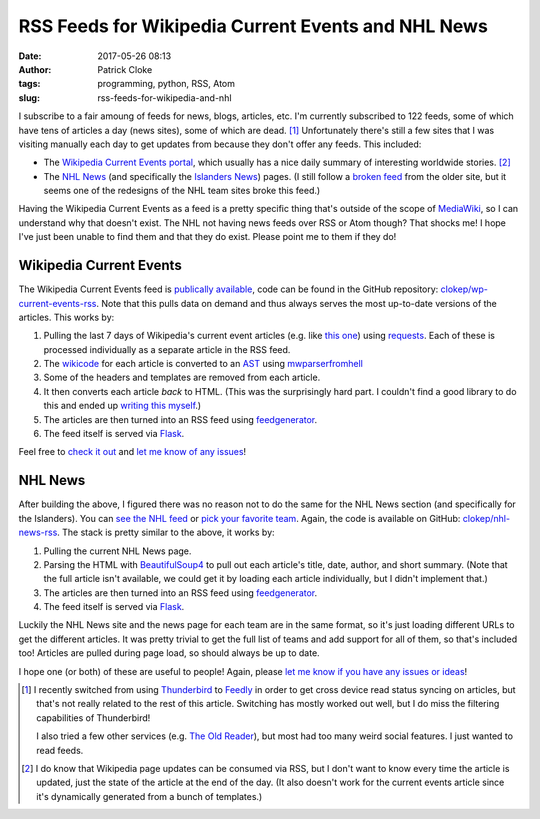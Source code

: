 RSS Feeds for Wikipedia Current Events and NHL News
###################################################
:date: 2017-05-26 08:13
:author: Patrick Cloke
:tags: programming, python, RSS, Atom
:slug: rss-feeds-for-wikipedia-and-nhl

I subscribe to a fair amoung of feeds for news, blogs, articles, etc. I'm
currently subscribed to 122 feeds, some of which have tens of articles a day
(news sites), some of which are dead. [#]_ Unfortunately there's still a few
sites that I was visiting manually each day to get updates from because they
don't offer any feeds. This included:

* The `Wikipedia Current Events portal`_, which usually has a nice daily summary
  of interesting worldwide stories. [#]_
* The `NHL News`_ (and specifically the `Islanders News`_) pages. (I still
  follow a `broken feed`_ from the older site, but it seems one of the redesigns
  of the NHL team sites broke this feed.)

Having the Wikipedia Current Events as a feed is a pretty specific thing that's
outside of the scope of `MediaWiki`_, so I can understand why that doesn't
exist. The NHL not having news feeds over RSS or Atom though? That shocks me! I
hope I've just been unable to find them and that they do exist. Please point me
to them if they do!

Wikipedia Current Events
========================

The Wikipedia Current Events feed is `publically available`_, code can be found
in the GitHub repository: `clokep/wp-current-events-rss`_. Note that this pulls
data on demand and thus always serves the most up-to-date versions of the
articles. This works by:

1.  Pulling the last 7 days of Wikipedia's current event articles (e.g. like
    `this one`_) using `requests`_. Each of these is processed individually as a
    separate article in the RSS feed.
2.  The `wikicode`_ for each article is converted to an `AST`_ using
    `mwparserfromhell`_
3.  Some of the headers and templates are removed from each article.
4.  It then converts each article *back* to HTML. (This was the surprisingly
    hard part. I couldn't find a good library to do this and ended up
    `writing this myself`_.)
5.  The articles are then turned into an RSS feed using `feedgenerator`_.
6.  The feed itself is served via `Flask`_.

Feel free to `check it out`_ and `let me know of any issues`_!

NHL News
========

After building the above, I figured there was no reason not to do the same for
the NHL News section (and specifically for the Islanders). You can `see the NHL
feed`_ or `pick your favorite team`_. Again, the code is available on GitHub:
`clokep/nhl-news-rss`_. The stack is pretty similar to the above, it works by:

1.  Pulling the current NHL News page.
2.  Parsing the HTML with `BeautifulSoup4`_ to pull out each article's title,
    date, author, and short summary. (Note that the full article isn't
    available, we could get it by loading each article individually, but I
    didn't implement that.)
3.  The articles are then turned into an RSS feed using `feedgenerator`_.
4.  The feed itself is served via `Flask`_.

Luckily the NHL News site and the news page for each team are in the same
format, so it's just loading different URLs to get the different articles. It
was pretty trivial to get the full list of teams and add support for all of
them, so that's included too! Articles are pulled during page load, so should
always be up to date.

I hope one (or both) of these are useful to people! Again, please
`let me know if you have any issues or ideas`_!

.. [#]  I recently switched from using `Thunderbird`_ to `Feedly`_ in order to
        get cross device read status syncing on articles, but that's not really
        related to the rest of this article. Switching has mostly worked out
        well, but I do miss the filtering capabilities of Thunderbird!

        I also tried a few other services (e.g. `The Old Reader`_), but most had
        too many weird social features. I just wanted to read feeds.
.. [#]  I do know that Wikipedia page updates can be consumed via RSS, but I
        don't want to know every time the article is updated, just the state of
        the article at the end of the day. (It also doesn't work for the current
        events article since it's dynamically generated from a bunch of
        templates.)

.. _Wikipedia Current Events portal: https://en.wikipedia.org/wiki/Portal:Current_events
.. _NHL News: https://www.nhl.com/news
.. _Islanders News: https://www.nhl.com/islanders/news
.. _broken feed: http://islanders.nhl.com/rss/news.xml
.. _MediaWiki: https://www.mediawiki.org/
.. _publically available: https://wp-current-events-rss.herokuapp.com
.. _clokep/wp-current-events-rss: https://github.com/clokep/wp-current-events-rss
.. _this one: https://en.wikipedia.org/wiki/Portal:Current_events/2017_May_8
.. _requests: http://python-requests.org/
.. _wikicode: https://en.wikipedia.org/wiki/Help:Wiki_markup
.. _AST: https://en.wikipedia.org/wiki/Abstract_syntax_tree
.. _mwparserfromhell: http://mwparserfromhell.readthedocs.io/
.. _writing this myself: https://github.com/clokep/wp-current-events-rss/blob/7a6e2eb12d7fbe6efae6659dda65e2ad24e89611/parser.py#L23-L193
.. _feedgenerator: https://github.com/getpelican/feedgenerator/
.. _Flask: http://flask.pocoo.org/
.. _check it out: https://wp-current-events-rss.herokuapp.com
.. _let me know of any issues: https://github.com/clokep/wp-current-events-rss/issues/new
.. _see the NHL feed: https://nhl-news-rss.herokuapp.com/nhl/
.. _pick your favorite team: https://nhl-news-rss.herokuapp.com/
.. _clokep/nhl-news-rss: https://github.com/clokep/nhl-news-rss
.. _BeautifulSoup4: https://www.crummy.com/software/BeautifulSoup/bs4/
.. _let me know if you have any issues or ideas: https://github.com/clokep/nhl-news-rss/issues/new

.. _Thunderbird: http://thunderbird.net
.. _Feedly: https://feedly.com
.. _The Old Reader: https://theoldreader.com
